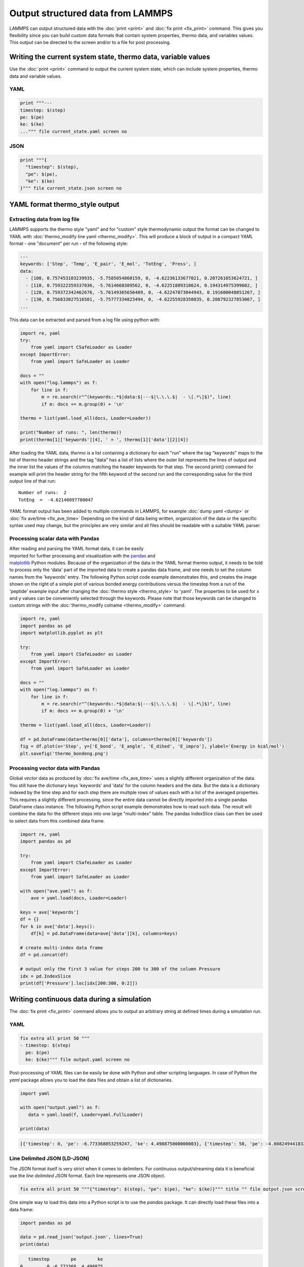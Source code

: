 Output structured data from LAMMPS
##################################

LAMMPS can output structured data with the :doc:`print <print>` and :doc:`fix
print <fix_print>` command.  This gives you flexibility since you can build
custom data formats that contain system properties, thermo data, and variables
values. This output can be directed to the screen and/or to a file for post
processing.

Writing the current system state, thermo data, variable values
==============================================================

Use the :doc:`print <print>` command to output the current system state, which
can include system properties, thermo data and variable values.

YAML
----

.. code-block:: LAMMPS

   print """---
   timestep: $(step)
   pe: $(pe)
   ke: $(ke)
   ...""" file current_state.yaml screen no

.. code-block:: yaml
   :caption: current_state.yaml

   ---
   timestep: 250
   pe: -4.7774327356321810711
   ke: 2.4962152903997174569

JSON
----

.. code-block:: LAMMPS

   print """{
     "timestep": $(step),
     "pe": $(pe),
     "ke": $(ke)
   }""" file current_state.json screen no

.. code-block:: JSON
   :caption: current_state.json

   {
     "timestep": 250,
     "pe": -4.7774327356321810711,
     "ke": 2.4962152903997174569
   }

YAML format thermo_style output
===============================

Extracting data from log file
-----------------------------

.. versionadded:: 24Mar2022

LAMMPS supports the thermo style "yaml" and for "custom" style
thermodynamic output the format can be changed to YAML with
:doc:`thermo_modify line yaml <thermo_modify>`.  This will produce a
block of output in a compact YAML format - one "document" per run - of
the following style:

.. code-block:: yaml

   ---
   keywords: ['Step', 'Temp', 'E_pair', 'E_mol', 'TotEng', 'Press', ]
   data:
     - [100, 0.757453103239935, -5.7585054860159, 0, -4.62236133677021, 0.207261053624721, ]
     - [110, 0.759322359337036, -5.7614668389562, 0, -4.62251889318624, 0.194314975399602, ]
     - [120, 0.759372342462676, -5.76149365656489, 0, -4.62247073844943, 0.191600048851267, ]
     - [130, 0.756833027516501, -5.75777334823494, 0, -4.62255928350835, 0.208792327853067, ]
   ...

This data can be extracted and parsed from a log file using python with:

.. code-block:: python

   import re, yaml
   try:
       from yaml import CSafeLoader as Loader
   except ImportError:
       from yaml import SafeLoader as Loader

   docs = ""
   with open("log.lammps") as f:
       for line in f:
           m = re.search(r"^(keywords:.*$|data:$|---$|\.\.\.$|  - \[.*\]$)", line)
           if m: docs += m.group(0) + '\n'

   thermo = list(yaml.load_all(docs, Loader=Loader))

   print("Number of runs: ", len(thermo))
   print(thermo[1]['keywords'][4], ' = ', thermo[1]['data'][2][4])

After loading the YAML data, `thermo` is a list containing a dictionary
for each "run" where the tag "keywords" maps to the list of thermo
header strings and the tag "data" has a list of lists where the outer
list represents the lines of output and the inner list the values of the
columns matching the header keywords for that step.  The second print()
command for example will print the header string for the fifth keyword
of the second run and the corresponding value for the third output line
of that run:

.. parsed-literal::

   Number of runs:  2
   TotEng  =  -4.62140097780047

.. versionadded:: 4May2022

YAML format output has been added to multiple commands in LAMMPS,
for example :doc:`dump yaml <dump>` or :doc:`fix ave/time <fix_ave_time>`
Depending on the kind of data being written, organization of the data
or the specific syntax used may change, but the principles are very
similar and all files should be readable with a suitable YAML parser.

Processing scalar data with Pandas
----------------------------------

.. figure:: JPG/thermo_bondeng.png
            :figwidth: 33%
            :align: right

After reading and parsing the YAML format data, it can be easily
imported for further processing and visualization with the `pandas
<https://pandas.pydata.org/>`_ and `matplotlib
<https://matplotlib.org/>`_ Python modules.  Because of the organization
of the data in the YAML format thermo output, it needs to be told to
process only the 'data' part of the imported data to create a pandas
data frame, and one needs to set the column names from the 'keywords'
entry.  The following Python script code example demonstrates this, and
creates the image shown on the right of a simple plot of various bonded
energy contributions versus the timestep from a run of the 'peptide'
example input after changing the :doc:`thermo style <thermo_style>` to
'yaml'.  The properties to be used for x and y values can be
conveniently selected through the keywords.  Please note that those
keywords can be changed to custom strings with the :doc:`thermo_modify
colname <thermo_modify>` command.

.. code-block:: python

   import re, yaml
   import pandas as pd
   import matplotlib.pyplot as plt

   try:
       from yaml import CSafeLoader as Loader
   except ImportError:
       from yaml import SafeLoader as Loader

   docs = ""
   with open("log.lammps") as f:
       for line in f:
           m = re.search(r"^(keywords:.*$|data:$|---$|\.\.\.$|  - \[.*\]$)", line)
           if m: docs += m.group(0) + '\n'

   thermo = list(yaml.load_all(docs, Loader=Loader))

   df = pd.DataFrame(data=thermo[0]['data'], columns=thermo[0]['keywords'])
   fig = df.plot(x='Step', y=['E_bond', 'E_angle', 'E_dihed', 'E_impro'], ylabel='Energy in kcal/mol')
   plt.savefig('thermo_bondeng.png')

Processing vector data with Pandas
----------------------------------

Global *vector* data as produced by :doc:`fix ave/time <fix_ave_time>`
uses a slightly different organization of the data. You still have the
dictionary keys 'keywords' and 'data' for the column headers and the
data.  But the data is a dictionary indexed by the time step and for
each step there are multiple rows of values each with a list of the
averaged properties.  This requires a slightly different processing,
since the entire data cannot be directly imported into a single pandas
DataFrame class instance.  The following Python script example
demonstrates how to read such data.  The result will combine the data
for the different steps into one large "multi-index" table.  The pandas
IndexSlice class can then be used to select data from this combined data
frame.

.. code-block:: python

   import re, yaml
   import pandas as pd

   try:
       from yaml import CSafeLoader as Loader
   except ImportError:
       from yaml import SafeLoader as Loader

   with open("ave.yaml") as f:
       ave = yaml.load(docs, Loader=Loader)

   keys = ave['keywords']
   df = {}
   for k in ave['data'].keys():
       df[k] = pd.DataFrame(data=ave['data'][k], columns=keys)

   # create multi-index data frame
   df = pd.concat(df)

   # output only the first 3 value for steps 200 to 300 of the column Pressure
   idx = pd.IndexSlice
   print(df['Pressure'].loc[idx[200:300, 0:2]])


Writing continuous data during a simulation
===========================================

The :doc:`fix print <fix_print>` command allows you to output an arbitrary string at defined times during a simulation run.

YAML
----

.. code-block:: LAMMPS

   fix extra all print 50 """
   - timestep: $(step)
     pe: $(pe)
     ke: $(ke)""" file output.yaml screen no

.. code-block:: yaml
   :caption: output.yaml

   # Fix print output for fix extra
   - timestep: 0
     pe: -6.77336805325924729
     ke: 4.4988750000000026219

   - timestep: 50
     pe: -4.8082494418323200591
     ke: 2.5257981827119797558

   - timestep: 100
     pe: -4.7875608875581505686
     ke: 2.5062598821985102582

   - timestep: 150
     pe: -4.7471033686005483787
     ke: 2.466095925545450207

   - timestep: 200
     pe: -4.7509052858544134068
     ke: 2.4701136792591693592

   - timestep: 250
     pe: -4.7774327356321810711
     ke: 2.4962152903997174569

Post-processing of YAML files can be easily be done with Python and other
scripting languages. In case of Python the `yaml` package allows you to load the
data files and obtain a list of dictionaries.

.. code-block:: python

   import yaml

   with open("output.yaml") as f:
      data = yaml.load(f, Loader=yaml.FullLoader)

   print(data)

.. code-block::

   [{'timestep': 0, 'pe': -6.773368053259247, 'ke': 4.498875000000003}, {'timestep': 50, 'pe': -4.80824944183232, 'ke': 2.5257981827119798}, {'timestep': 100, 'pe': -4.787560887558151, 'ke': 2.5062598821985103}, {'timestep': 150, 'pe': -4.747103368600548, 'ke': 2.46609592554545}, {'timestep': 200, 'pe': -4.750905285854413, 'ke': 2.4701136792591694}, {'timestep': 250, 'pe': -4.777432735632181, 'ke': 2.4962152903997175}]

Line Delimited JSON (LD-JSON)
-----------------------------

The JSON format itself is very strict when it comes to delimiters. For continuous
output/streaming data it is beneficial use the *line delimited JSON* format.
Each line represents one JSON object.

.. code-block:: LAMMPS

   fix extra all print 50 """{"timestep": $(step), "pe": $(pe), "ke": $(ke)}""" title "" file output.json screen no

.. code-block:: json
   :caption: output.json

   {"timestep": 0, "pe": -6.77336805325924729, "ke": 4.4988750000000026219}
   {"timestep": 50, "pe": -4.8082494418323200591, "ke": 2.5257981827119797558}
   {"timestep": 100, "pe": -4.7875608875581505686, "ke": 2.5062598821985102582}
   {"timestep": 150, "pe": -4.7471033686005483787, "ke": 2.466095925545450207}
   {"timestep": 200, "pe": -4.7509052858544134068, "ke": 2.4701136792591693592}
   {"timestep": 250, "pe": -4.7774327356321810711, "ke": 2.4962152903997174569}

One simple way to load this data into a Python script is to use the `pandas`
package. It can directly load these files into a data frame:

.. code-block:: python

   import pandas as pd

   data = pd.read_json('output.json', lines=True)
   print(data)

.. code-block:: bash

      timestep        pe        ke
   0         0 -6.773368  4.498875
   1        50 -4.808249  2.525798
   2       100 -4.787561  2.506260
   3       150 -4.747103  2.466096
   4       200 -4.750905  2.470114
   5       250 -4.777433  2.496215
